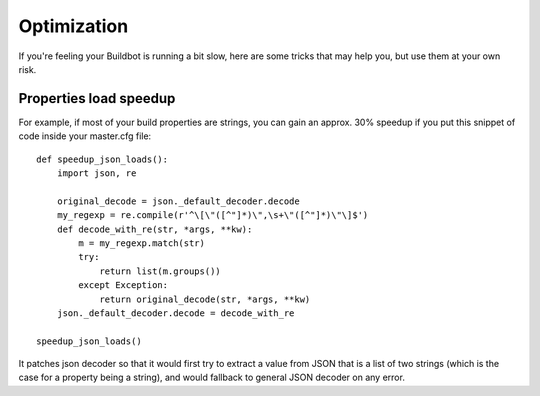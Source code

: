 .. _Optimization:

Optimization
============

If you're feeling your Buildbot is running a bit slow, here are some tricks that may help you, but use them at your own risk.

Properties load speedup
-----------------------

For example, if most of your build properties are strings, you can gain an approx. 30% speedup if you put this snippet of code inside your master.cfg file::

    def speedup_json_loads():
        import json, re

        original_decode = json._default_decoder.decode
        my_regexp = re.compile(r'^\[\"([^"]*)\",\s+\"([^"]*)\"\]$')
        def decode_with_re(str, *args, **kw):
            m = my_regexp.match(str)
            try:
                return list(m.groups())
            except Exception:
                return original_decode(str, *args, **kw)
        json._default_decoder.decode = decode_with_re

    speedup_json_loads()

It patches json decoder so that it would first try to extract a value from JSON that is a list of two strings (which is the case for a property being a string), and would fallback to general JSON decoder on any error.
